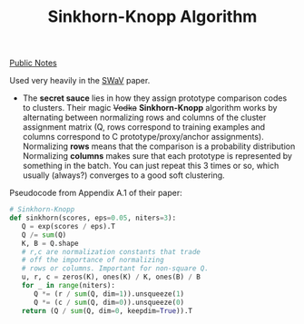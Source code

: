 #+title: Sinkhorn-Knopp Algorithm
#+roam_alias: "Vodka Algorithm"
[[file:20210206161400-public_notes.org][Public Notes]]

Used very heavily in the [[file:20210126165853-swav.org][SWaV]] paper.

- The *secret sauce* lies in how they assign prototype comparison codes to clusters. Their magic +Vodka+ *Sinkhorn-Knopp* algorithm works by alternating between normalizing rows and columns of the cluster assignment matrix (Q, rows correspond to training examples and columns correspond to C prototype/proxy/anchor assignments).
  Normalizing *rows* means that the comparison is a probability distribution
  Normalizing *columns* makes sure that each prototype is represented by something in the batch.
  You can just repeat this 3 times or so, which usually (always?) converges to a good soft clustering.

Pseudocode from Appendix A.1 of their paper:
#+BEGIN_SRC python
# Sinkhorn-Knopp
def sinkhorn(scores, eps=0.05, niters=3):
   Q = exp(scores / eps).T
   Q /= sum(Q)
   K, B = Q.shape
   # r,c are normalization constants that trade
   # off the importance of normalizing
   # rows or columns. Important for non-square Q.
   u, r, c = zeros(K), ones(K) / K, ones(B) / B
   for _ in range(niters):
      Q *= (r / sum(Q, dim=1)).unsqueeze(1)
      Q *= (c / sum(Q, dim=0)).unsqueeze(0)
   return (Q / sum(Q, dim=0, keepdim=True)).T
   #+END_SRC

